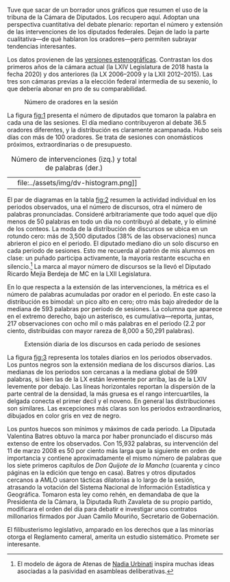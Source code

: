 #+STARTUP: showall
#+OPTIONS: toc:nil
# # will change captions to Spanish, see https://lists.gnu.org/archive/html/emacs-orgmode/2010-03/msg00879.html
#+LANGUAGE: es 
#+begin_src yaml :exports results :results value html
  ---
  layout: single
  # layout: splash
  classes: wide
  title: Hay diputados de muchas y de pocas palabras
  # subtitle: 
  author: eric.magar
  date:   2020-07-01
  last_modified_at: 2020-07-01
  toc: false
  mathjax: true
  # teaser: /assets/img/pirinola.jpg
  tags: 
    - cámara de diputados
    - congreso
    - discursos
    - tribuna
  ---
#+end_src
#+results:

Tuve que sacar de un borrador unos gráficos que resumen el uso de la tribuna de la Cámara de Diputados. Los recupero aquí. Adoptan una perspectiva cuantitativa del debate plenario: reportan el número y extensión de las intervenciones de los diputados federales. Dejan de lado la parte cualitativa---de qué hablaron los oradores---pero permiten subrayar tendencias interesantes. 

Los datos provienen de las [[http://cronica.diputados.gob.mx][versiones estenográficas]]. Contrastan los dos primeros años de la cámara actual (la LXIV Legislatura de 2018 hasta la fecha 2020) y dos anteriores (la LX 2006--2009 y la LXII 2012--2015). Las tres son cámaras previas a la elección federal intermedia de su sexenio, lo que debería abonar en pro de su comparabilidad. 

#+CAPTION: Número de oradores en la sesión
#+NAME:   fig:1
[[file:../assets/img/nspeakers.png]]

La figura [[fig:1]] presenta el número de diputados que tomaron la palabra en cada una de las sesiones. El día mediano contribuyeron al debate 36.5 oradores diferentes, y la distribución es claramente acampanada. Hubo seis días con más de 100 oradores. Se trata de sesiones con onomásticos próximos, extraordinarias o de presupuesto. 

#+CAPTION: Número de intervenciones (izq.) y total de palabras (der.)
#+NAME:   fig:2
| [[file:../assets/img/dv-nspeech-histogram.png]] | file:../assets/img/dv-histogram.png]] |

El par de diagramas en la tabla [[fig:2]] resumen la actividad individual en los periodos observados, una el número de discursos, otra el número de palabras pronunciadas. Consideré arbitrariamente que todo aquel que dijo menos de 50 palabras en todo un día no contribuyó al debate, y lo eliminé de los conteos. La moda de la distribución de discursos se ubica en un rotundo cero: más de 3,500 diputados (38% de las observaciones) nunca abrieron el pico en el periodo. El diputado mediano dio un solo discurso en cada periodo de sesiones. Esto me recuerda al patrón de mis alumnos en clase: un puñado participa activamente, la mayoría restante escucha en silencio.[fn:1] La marca al mayor número de discursos se la llevó el Diputado Ricardo Mejía Berdeja de MC en la LXII Legislatura. 

En lo que respecta a la extensión de las intervenciones, la métrica es el número de palabras acumuladas por orador en el periodo. En este caso la distribución es bimodal: un pico alto en cero; otro más bajo alrededor de la mediana de 593 palabras por periodo de sesiones. La columna que aparece en el extremo derecho, bajo un asterisco, es cumulativa---reporta, juntas, 217 observaciones con ocho mil o más palabras en el periodo (2.2 por ciento, distribuidas con mayor rareza de 8,000 a 50,291 palabras). 

#+CAPTION: Extensión diaria de los discursos en cada periodo de sesiones
#+NAME:   fig:3
[[file:../assets/img/quantiles-periodo.png]]

La figura [[fig:3]] representa los totales diarios en los periodos observados. Los puntos negros son la extensión mediana de los discursos diarios. Las medianas de los periodos son cercanas a la mediana global de 599 palabras, si bien las de la LX están levemente por arriba, las de la LXIV levemente por debajo. Las líneas horizontales reportan la dispersión de la parte central de la densidad, la más gruesa es el rango intercuartiles, la delgada conecta el primer decil y el noveno. En general las distribuciones son similares. Las excepciones más claras son los periodos extraordinarios, dibujados en color gris en vez de negro. 

Los puntos huecos son mínimos y máximos de cada periodo. La Diputada Valentina Batres obtuvo la marca por haber pronunciado el discurso más extenso de entre los observados. Con 15,932 palabras, su intervención del 11 de marzo 2008 es 50 por ciento más larga que la siguiente en orden de importancia y contiene aproximadamente el mismo número de palabras que los siete primeros capítulos de /Don Quijote de la Mancha/ (cuarenta y cinco páginas en la edición que tengo en casa). Batres y otros diputados cercanos a AMLO usaron tácticas dilatorias a lo largo de la sesión, atrasando la votación del Sistema Nacional de Información Estadística y Geográfica. Tomaron esta ley como rehén, en demandaba de que la Presidenta de la Cámara, la Diputada Ruth Zavaleta de su propio partido, modificara el orden del día para debatir e investigar unos contratos millonarios firmados por Juan Camilo Mouriño, Secretario de Gobernación. 

El filibusterismo legislativo, amparado en los derechos que a las minorías otorga el Reglamento cameral, amerita un estudio sistemático. Promete ser interesante.  

# FOOTNOTES

[fn:1] El modelo de ágora de Atenas de [[https://github.com/emagar/ep3/blob/master/lecturas/urbinati2000representationAsAdvocacy.pdf][Nadia Urbinati]] inspira muchas ideas asociadas a la pasividad en asambleas deliberativas. 
